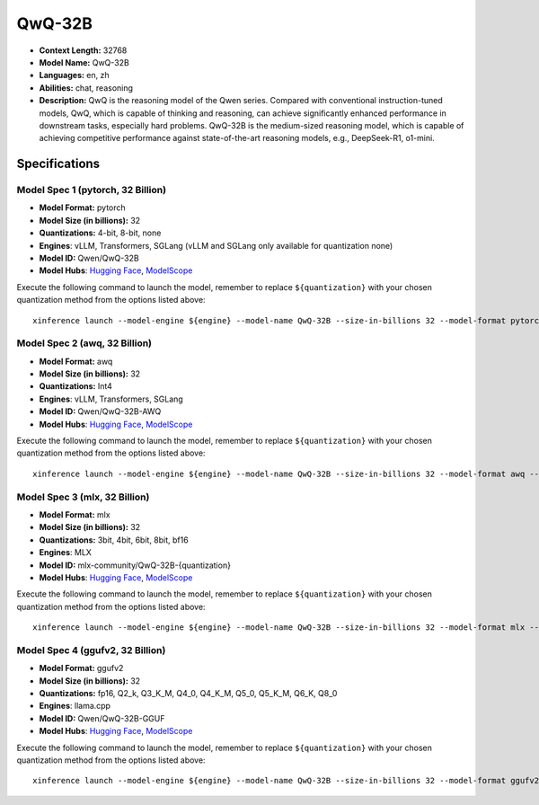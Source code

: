 .. _models_llm_qwq-32b:

========================================
QwQ-32B
========================================

- **Context Length:** 32768
- **Model Name:** QwQ-32B
- **Languages:** en, zh
- **Abilities:** chat, reasoning
- **Description:** QwQ is the reasoning model of the Qwen series. Compared with conventional instruction-tuned models, QwQ, which is capable of thinking and reasoning, can achieve significantly enhanced performance in downstream tasks, especially hard problems. QwQ-32B is the medium-sized reasoning model, which is capable of achieving competitive performance against state-of-the-art reasoning models, e.g., DeepSeek-R1, o1-mini.

Specifications
^^^^^^^^^^^^^^


Model Spec 1 (pytorch, 32 Billion)
++++++++++++++++++++++++++++++++++++++++

- **Model Format:** pytorch
- **Model Size (in billions):** 32
- **Quantizations:** 4-bit, 8-bit, none
- **Engines**: vLLM, Transformers, SGLang (vLLM and SGLang only available for quantization none)
- **Model ID:** Qwen/QwQ-32B
- **Model Hubs**:  `Hugging Face <https://huggingface.co/Qwen/QwQ-32B>`__, `ModelScope <https://modelscope.cn/models/Qwen/QwQ-32B>`__

Execute the following command to launch the model, remember to replace ``${quantization}`` with your
chosen quantization method from the options listed above::

   xinference launch --model-engine ${engine} --model-name QwQ-32B --size-in-billions 32 --model-format pytorch --quantization ${quantization}


Model Spec 2 (awq, 32 Billion)
++++++++++++++++++++++++++++++++++++++++

- **Model Format:** awq
- **Model Size (in billions):** 32
- **Quantizations:** Int4
- **Engines**: vLLM, Transformers, SGLang
- **Model ID:** Qwen/QwQ-32B-AWQ
- **Model Hubs**:  `Hugging Face <https://huggingface.co/Qwen/QwQ-32B-AWQ>`__, `ModelScope <https://modelscope.cn/models/Qwen/QwQ-32B-AWQ>`__

Execute the following command to launch the model, remember to replace ``${quantization}`` with your
chosen quantization method from the options listed above::

   xinference launch --model-engine ${engine} --model-name QwQ-32B --size-in-billions 32 --model-format awq --quantization ${quantization}


Model Spec 3 (mlx, 32 Billion)
++++++++++++++++++++++++++++++++++++++++

- **Model Format:** mlx
- **Model Size (in billions):** 32
- **Quantizations:** 3bit, 4bit, 6bit, 8bit, bf16
- **Engines**: MLX
- **Model ID:** mlx-community/QwQ-32B-{quantization}
- **Model Hubs**:  `Hugging Face <https://huggingface.co/mlx-community/QwQ-32B-{quantization}>`__, `ModelScope <https://modelscope.cn/models/mlx-community/QwQ-32B-{quantization}>`__

Execute the following command to launch the model, remember to replace ``${quantization}`` with your
chosen quantization method from the options listed above::

   xinference launch --model-engine ${engine} --model-name QwQ-32B --size-in-billions 32 --model-format mlx --quantization ${quantization}


Model Spec 4 (ggufv2, 32 Billion)
++++++++++++++++++++++++++++++++++++++++

- **Model Format:** ggufv2
- **Model Size (in billions):** 32
- **Quantizations:** fp16, Q2_k, Q3_K_M, Q4_0, Q4_K_M, Q5_0, Q5_K_M, Q6_K, Q8_0
- **Engines**: llama.cpp
- **Model ID:** Qwen/QwQ-32B-GGUF
- **Model Hubs**:  `Hugging Face <https://huggingface.co/Qwen/QwQ-32B-GGUF>`__, `ModelScope <https://modelscope.cn/models/Qwen/QwQ-32B-GGUF>`__

Execute the following command to launch the model, remember to replace ``${quantization}`` with your
chosen quantization method from the options listed above::

   xinference launch --model-engine ${engine} --model-name QwQ-32B --size-in-billions 32 --model-format ggufv2 --quantization ${quantization}

